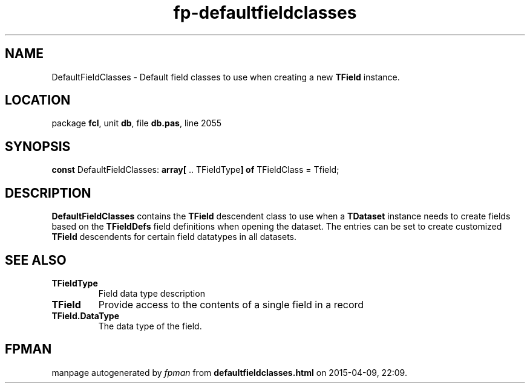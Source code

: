 .\" file autogenerated by fpman
.TH "fp-defaultfieldclasses" 3 "2014-03-14" "fpman" "Free Pascal Programmer's Manual"
.SH NAME
DefaultFieldClasses - Default field classes to use when creating a new \fBTField\fR instance.
.SH LOCATION
package \fBfcl\fR, unit \fBdb\fR, file \fBdb.pas\fR, line 2055
.SH SYNOPSIS
\fBconst\fR DefaultFieldClasses: \fB\fBarray[\fR .. TFieldType\fB] of \fRTFieldClass\fR = Tfield;

.SH DESCRIPTION
\fBDefaultFieldClasses\fR contains the \fBTField\fR descendent class to use when a \fBTDataset\fR instance needs to create fields based on the \fBTFieldDefs\fR field definitions when opening the dataset. The entries can be set to create customized \fBTField\fR descendents for certain field datatypes in all datasets.


.SH SEE ALSO
.TP
.B TFieldType
Field data type description
.TP
.B TField
Provide access to the contents of a single field in a record
.TP
.B TField.DataType
The data type of the field.

.SH FPMAN
manpage autogenerated by \fIfpman\fR from \fBdefaultfieldclasses.html\fR on 2015-04-09, 22:09.

